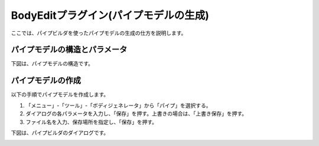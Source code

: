 
BodyEditプラグイン(パイプモデルの生成)
======================================

ここでは、パイプビルダを使ったパイプモデルの生成の仕方を説明します。

パイプモデルの構造とパラメータ
------------------------------

下図は、パイプモデルの構造です。

.. image:: images/pipe_0.png

パイプモデルの作成
------------------

以下の手順でパイプモデルを作成します。

1. 「メニュー」-「ツール」-「ボディジェネレータ」から「パイプ」を選択する。
2. ダイアログの各パラメータを入力し、「保存」を押す。上書きの場合は、「上書き保存」を押す。
3. ファイル名を入力、保存場所を指定し、「保存」を押す。

下図は、パイプビルダのダイアログです。

.. image:: images/pipe_1.png
